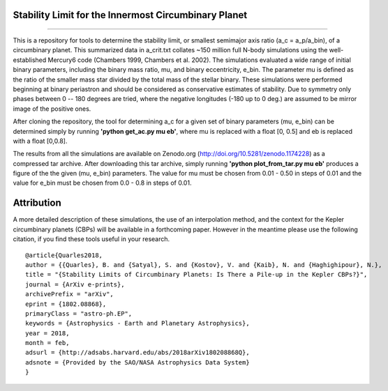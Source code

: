Stability Limit for the Innermost Circumbinary Planet
--------
.. image:: https://img.shields.io/badge/arXiv-1802.08868-red.svg?style=flat 
    :target: https://arxiv.org/abs/1802.08868 
.. image:: https://zenodo.org/badge/DOI/10.5281/zenodo.1174228.svg
   :target: https://doi.org/10.5281/zenodo.1174228
--------

This is a repository for tools to determine the stability limit, or smallest semimajor axis ratio (a_c = a_p/a_bin), of a circumbinary planet.  This summarized data in a_crit.txt collates ~150 million full N-body simulations using the well-established Mercury6 code (Chambers 1999, Chambers et al. 2002).  The simulations evaluated a wide range of initial binary parameters, including the binary mass ratio, mu, and binary eccentricity, e_bin.  The parameter mu is defined as the ratio of the smaller mass star divided by the total mass of the stellar binary.  These simulations were performed beginning at binary periastron and should be considered as conservative estimates of stability.  Due to symmetry only phases between 0 -- 180 degrees are tried, where the negative longitudes (-180 up to 0 deg.) are assumed to be mirror image of the positive ones.

After cloning the repository, the tool for determining a_c for a given set of binary parameters (mu, e_bin) can be determined simply by running **'python get_ac.py mu eb'**, where mu is replaced with a float [0, 0.5] and eb is replaced with a float [0,0.8].

The results from all the simulations are available on Zenodo.org (http://doi.org/10.5281/zenodo.1174228) as a compressed tar archive.  After downloading this tar archive, simply running **'python plot_from_tar.py mu eb'** produces a figure of the the given (mu, e_bin) parameters.  The value for mu must be chosen from 0.01 - 0.50 in steps of 0.01 and the value for e_bin must be chosen from 0.0 - 0.8 in steps of 0.01.

Attribution
--------
A more detailed description of these simulations, the use of an interpolation method, and the context for the Kepler circumbinary planets (CBPs) will be available in a forthcoming paper.  However in the meantime please use the following citation, if you find these tools useful in your research. ::

  @article{Quarles2018,
  author = {{Quarles}, B. and {Satyal}, S. and {Kostov}, V. and {Kaib}, N. and {Haghighipour}, N.},
  title = "{Stability Limits of Circumbinary Planets: Is There a Pile-up in the Kepler CBPs?}",
  journal = {ArXiv e-prints},
  archivePrefix = "arXiv",
  eprint = {1802.08868},
  primaryClass = "astro-ph.EP",
  keywords = {Astrophysics - Earth and Planetary Astrophysics},
  year = 2018,
  month = feb,
  adsurl = {http://adsabs.harvard.edu/abs/2018arXiv180208868Q},
  adsnote = {Provided by the SAO/NASA Astrophysics Data System}
  }
